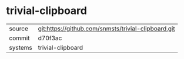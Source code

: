 * trivial-clipboard



|---------+-----------------------------------------------------|
| source  | git:https://github.com/snmsts/trivial-clipboard.git |
| commit  | d70f3ac                                             |
| systems | trivial-clipboard                                   |
|---------+-----------------------------------------------------|
